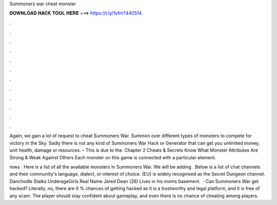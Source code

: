 Summoners war cheat monster



𝐃𝐎𝐖𝐍𝐋𝐎𝐀𝐃 𝐇𝐀𝐂𝐊 𝐓𝐎𝐎𝐋 𝐇𝐄𝐑𝐄 ===> https://t.ly/1vfm?440514



.



.



.



.



.



.



.



.



.



.



.



.

Again, we gain a lot of request to cheat Summoners War. Summon over different types of monsters to compete for victory in the Sky. Sadly there is not any kind of Summoners War Hack or Generator that can get you unlimited money, unit health, damage or resources. – This is due to the. Chapter 2 Cheats & Secrets Know What Monster Attributes Are Strong & Weak Against Others Each monster on this game is connected with a particular element.

rows · Here is a list of all the available monsters in Summoners War. We will be adding . Below is a list of chat channels and their community's language, dialect, or interest of choice. (EU) is widely recognised as the Secret Dungeon channel. Danchodle Stalks UnderageGirls Real Name Jared Dean (26) Lives in his moms basement.  · Can Summoners War get hacked? Literally, no, there are 0 % chances of getting hacked as it is a trustworthy and legal platform, and it is free of any scam. The player should stay confident about gameplay, and even there is no chance of cheating among players.
